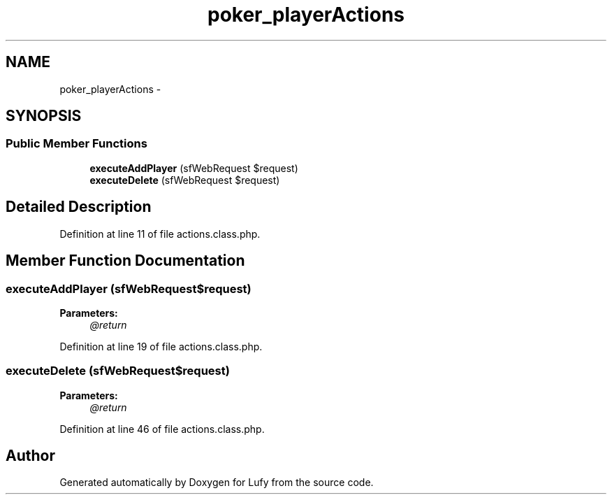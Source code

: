 .TH "poker_playerActions" 3 "Thu Jun 6 2013" "Lufy" \" -*- nroff -*-
.ad l
.nh
.SH NAME
poker_playerActions \- 
.SH SYNOPSIS
.br
.PP
.SS "Public Member Functions"

.in +1c
.ti -1c
.RI "\fBexecuteAddPlayer\fP (sfWebRequest $request)"
.br
.ti -1c
.RI "\fBexecuteDelete\fP (sfWebRequest $request)"
.br
.in -1c
.SH "Detailed Description"
.PP 
Definition at line 11 of file actions\&.class\&.php\&.
.SH "Member Function Documentation"
.PP 
.SS "executeAddPlayer (sfWebRequest$request)"
\fBParameters:\fP
.RS 4
\fI@return\fP 
.RE
.PP

.PP
Definition at line 19 of file actions\&.class\&.php\&.
.SS "executeDelete (sfWebRequest$request)"
\fBParameters:\fP
.RS 4
\fI@return\fP 
.RE
.PP

.PP
Definition at line 46 of file actions\&.class\&.php\&.

.SH "Author"
.PP 
Generated automatically by Doxygen for Lufy from the source code\&.
